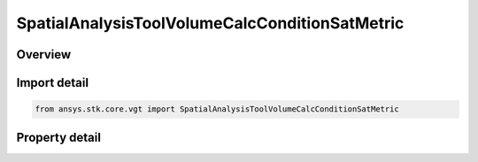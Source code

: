 SpatialAnalysisToolVolumeCalcConditionSatMetric
===============================================

.. py:class:: ansys.stk.core.vgt.SpatialAnalysisToolVolumeCalcConditionSatMetric

   Bases: :py:class:`~ansys.stk.core.vgt.ISpatialAnalysisToolVolumeCalc`, :py:class:`~ansys.stk.core.vgt.IAnalysisWorkbenchComponent`

   A volume calc condition satisfaction interface.

.. py:currentmodule:: SpatialAnalysisToolVolumeCalcConditionSatMetric

Overview
--------

.. tab-set::

    .. tab-item:: Properties
        
        .. list-table::
            :header-rows: 0
            :widths: auto

            * - :py:attr:`~ansys.stk.core.vgt.SpatialAnalysisToolVolumeCalcConditionSatMetric.spatial_condition`
              - A spatial condition for satisfaction metric.
            * - :py:attr:`~ansys.stk.core.vgt.SpatialAnalysisToolVolumeCalcConditionSatMetric.satisfaction_metric`
              - Spatial condition satisfaction metric types.
            * - :py:attr:`~ansys.stk.core.vgt.SpatialAnalysisToolVolumeCalcConditionSatMetric.accumulation_type`
              - Spatial condition satisfaction accumulation types.
            * - :py:attr:`~ansys.stk.core.vgt.SpatialAnalysisToolVolumeCalcConditionSatMetric.duration_type`
              - Spatial condition satisfaction duration types.
            * - :py:attr:`~ansys.stk.core.vgt.SpatialAnalysisToolVolumeCalcConditionSatMetric.filter`
              - Spatial condition satisfaction duration types.
            * - :py:attr:`~ansys.stk.core.vgt.SpatialAnalysisToolVolumeCalcConditionSatMetric.maximum_number_of_intervals`
              - Spatial condition satisfaction Maximum number of intervals.
            * - :py:attr:`~ansys.stk.core.vgt.SpatialAnalysisToolVolumeCalcConditionSatMetric.use_minimum_duration`
              - Spatial condition satisfaction enable minimum duration.
            * - :py:attr:`~ansys.stk.core.vgt.SpatialAnalysisToolVolumeCalcConditionSatMetric.use_maximum_duration`
              - Spatial condition satisfaction enable maximum duration.
            * - :py:attr:`~ansys.stk.core.vgt.SpatialAnalysisToolVolumeCalcConditionSatMetric.minimum_duration_time`
              - Spatial condition satisfaction minimum duration time.
            * - :py:attr:`~ansys.stk.core.vgt.SpatialAnalysisToolVolumeCalcConditionSatMetric.maximum_duration_time`
              - Spatial condition satisfaction maximum duration time.



Import detail
-------------

.. code-block:: python

    from ansys.stk.core.vgt import SpatialAnalysisToolVolumeCalcConditionSatMetric


Property detail
---------------

.. py:property:: spatial_condition
    :canonical: ansys.stk.core.vgt.SpatialAnalysisToolVolumeCalcConditionSatMetric.spatial_condition
    :type: ISpatialAnalysisToolVolume

    A spatial condition for satisfaction metric.

.. py:property:: satisfaction_metric
    :canonical: ansys.stk.core.vgt.SpatialAnalysisToolVolumeCalcConditionSatMetric.satisfaction_metric
    :type: CRDN_VOLUME_CALC_VOLUME_SATISFACTION_METRIC_TYPE

    Spatial condition satisfaction metric types.

.. py:property:: accumulation_type
    :canonical: ansys.stk.core.vgt.SpatialAnalysisToolVolumeCalcConditionSatMetric.accumulation_type
    :type: CRDN_VOLUME_CALC_VOLUME_SATISFACTION_ACCUMULATION_TYPE

    Spatial condition satisfaction accumulation types.

.. py:property:: duration_type
    :canonical: ansys.stk.core.vgt.SpatialAnalysisToolVolumeCalcConditionSatMetric.duration_type
    :type: CRDN_VOLUME_CALC_VOLUME_SATISFACTION_DURATION_TYPE

    Spatial condition satisfaction duration types.

.. py:property:: filter
    :canonical: ansys.stk.core.vgt.SpatialAnalysisToolVolumeCalcConditionSatMetric.filter
    :type: CRDN_VOLUME_CALC_VOLUME_SATISFACTION_FILTER_TYPE

    Spatial condition satisfaction duration types.

.. py:property:: maximum_number_of_intervals
    :canonical: ansys.stk.core.vgt.SpatialAnalysisToolVolumeCalcConditionSatMetric.maximum_number_of_intervals
    :type: int

    Spatial condition satisfaction Maximum number of intervals.

.. py:property:: use_minimum_duration
    :canonical: ansys.stk.core.vgt.SpatialAnalysisToolVolumeCalcConditionSatMetric.use_minimum_duration
    :type: bool

    Spatial condition satisfaction enable minimum duration.

.. py:property:: use_maximum_duration
    :canonical: ansys.stk.core.vgt.SpatialAnalysisToolVolumeCalcConditionSatMetric.use_maximum_duration
    :type: bool

    Spatial condition satisfaction enable maximum duration.

.. py:property:: minimum_duration_time
    :canonical: ansys.stk.core.vgt.SpatialAnalysisToolVolumeCalcConditionSatMetric.minimum_duration_time
    :type: float

    Spatial condition satisfaction minimum duration time.

.. py:property:: maximum_duration_time
    :canonical: ansys.stk.core.vgt.SpatialAnalysisToolVolumeCalcConditionSatMetric.maximum_duration_time
    :type: float

    Spatial condition satisfaction maximum duration time.


